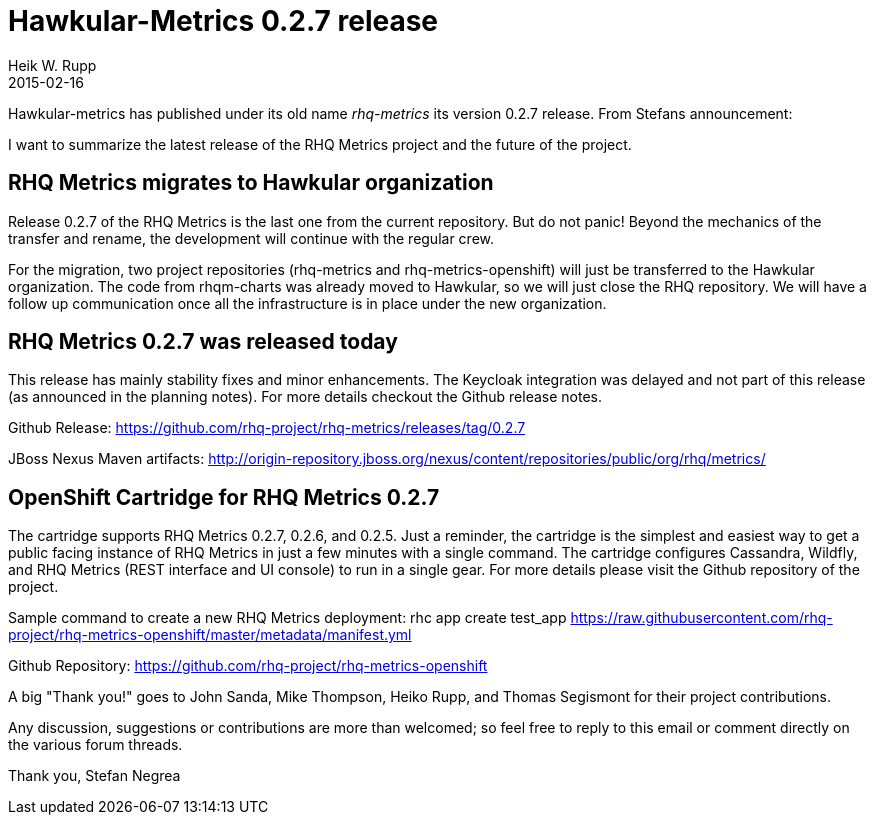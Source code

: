 = Hawkular-Metrics 0.2.7 release
Heik W. Rupp
2015-02-16
:jbake-type: post
:jbake-status: published
:jbake-tags: blog, metrics, release
:idprefix:

Hawkular-metrics has published under its old name _rhq-metrics_ its version 0.2.7 release.
From Stefans announcement:

I want to summarize the latest release of the RHQ Metrics project and the future of the project.


== RHQ Metrics migrates to Hawkular organization

Release 0.2.7 of the RHQ Metrics is the last one from the current repository. But do not panic! Beyond the mechanics of the transfer and rename, the development will continue with the regular crew.

For the migration, two project repositories (rhq-metrics and rhq-metrics-openshift) will just be transferred to the Hawkular organization. The code from rhqm-charts was already moved to Hawkular, so we will just close the RHQ repository. We will have a follow up communication once all the infrastructure is in place under the new organization.


== RHQ Metrics 0.2.7 was released today

This release has mainly stability fixes and minor enhancements. The Keycloak integration was delayed and not part of this release (as announced in the planning notes). For more details checkout the Github release notes.

Github Release:
https://github.com/rhq-project/rhq-metrics/releases/tag/0.2.7

JBoss Nexus Maven artifacts:
http://origin-repository.jboss.org/nexus/content/repositories/public/org/rhq/metrics/


== OpenShift Cartridge for RHQ Metrics 0.2.7

The cartridge supports RHQ Metrics 0.2.7, 0.2.6, and 0.2.5. Just a reminder, the cartridge is the simplest and easiest way to get a public facing instance of RHQ Metrics in just a few minutes with a single command. The cartridge configures Cassandra, Wildfly, and RHQ Metrics (REST interface and UI console) to run in a single gear. For more details please visit the Github repository of the project.

Sample command to create a new RHQ Metrics deployment:
rhc app create test_app https://raw.githubusercontent.com/rhq-project/rhq-metrics-openshift/master/metadata/manifest.yml

Github Repository:
https://github.com/rhq-project/rhq-metrics-openshift


A big "Thank you!" goes to John Sanda, Mike Thompson, Heiko Rupp, and Thomas Segismont for their project contributions.


Any discussion, suggestions or contributions are more than welcomed; so feel free to reply to this email or comment directly on the various forum threads.


Thank you,
Stefan Negrea